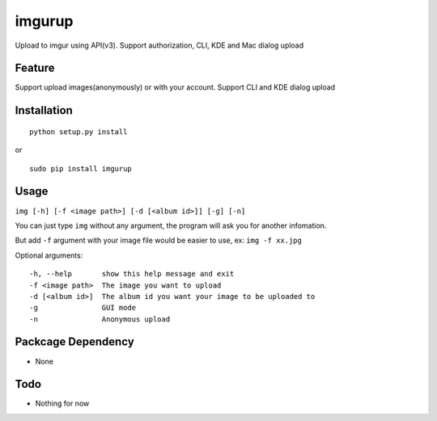 imgurup
============
Upload to imgur using API(v3). Support authorization, CLI, KDE and Mac dialog upload


Feature
-------
Support upload images(anonymously) or with your account.
Support CLI and KDE dialog upload

Installation
------------
::

	python setup.py install

or 

::

    sudo pip install imgurup

Usage
-----
``img [-h] [-f <image path>] [-d [<album id>]] [-g] [-n]``

You can just type ``img`` without any argument, the program will ask you for another infomation.

But add ``-f`` argument with your image file would be easier to use, ex: ``img -f xx.jpg``

Optional arguments:
::

	-h, --help       show this help message and exit
	-f <image path>  The image you want to upload
	-d [<album id>]  The album id you want your image to be uploaded to
	-g               GUI mode
	-n               Anonymous upload

Packcage Dependency
-------------------
* None

Todo
----
* Nothing for now


